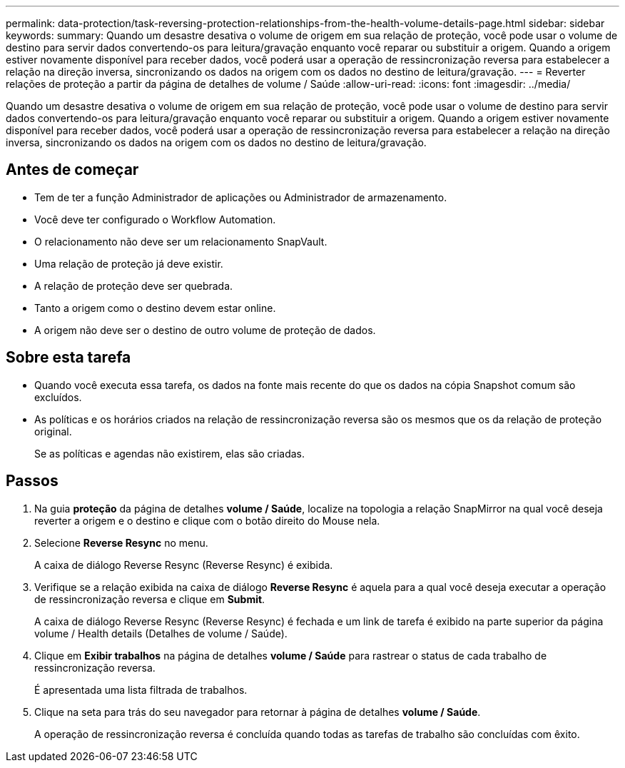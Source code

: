 ---
permalink: data-protection/task-reversing-protection-relationships-from-the-health-volume-details-page.html 
sidebar: sidebar 
keywords:  
summary: Quando um desastre desativa o volume de origem em sua relação de proteção, você pode usar o volume de destino para servir dados convertendo-os para leitura/gravação enquanto você reparar ou substituir a origem. Quando a origem estiver novamente disponível para receber dados, você poderá usar a operação de ressincronização reversa para estabelecer a relação na direção inversa, sincronizando os dados na origem com os dados no destino de leitura/gravação. 
---
= Reverter relações de proteção a partir da página de detalhes de volume / Saúde
:allow-uri-read: 
:icons: font
:imagesdir: ../media/


[role="lead"]
Quando um desastre desativa o volume de origem em sua relação de proteção, você pode usar o volume de destino para servir dados convertendo-os para leitura/gravação enquanto você reparar ou substituir a origem. Quando a origem estiver novamente disponível para receber dados, você poderá usar a operação de ressincronização reversa para estabelecer a relação na direção inversa, sincronizando os dados na origem com os dados no destino de leitura/gravação.



== Antes de começar

* Tem de ter a função Administrador de aplicações ou Administrador de armazenamento.
* Você deve ter configurado o Workflow Automation.
* O relacionamento não deve ser um relacionamento SnapVault.
* Uma relação de proteção já deve existir.
* A relação de proteção deve ser quebrada.
* Tanto a origem como o destino devem estar online.
* A origem não deve ser o destino de outro volume de proteção de dados.




== Sobre esta tarefa

* Quando você executa essa tarefa, os dados na fonte mais recente do que os dados na cópia Snapshot comum são excluídos.
* As políticas e os horários criados na relação de ressincronização reversa são os mesmos que os da relação de proteção original.
+
Se as políticas e agendas não existirem, elas são criadas.





== Passos

. Na guia *proteção* da página de detalhes *volume / Saúde*, localize na topologia a relação SnapMirror na qual você deseja reverter a origem e o destino e clique com o botão direito do Mouse nela.
. Selecione *Reverse Resync* no menu.
+
A caixa de diálogo Reverse Resync (Reverse Resync) é exibida.

. Verifique se a relação exibida na caixa de diálogo *Reverse Resync* é aquela para a qual você deseja executar a operação de ressincronização reversa e clique em *Submit*.
+
A caixa de diálogo Reverse Resync (Reverse Resync) é fechada e um link de tarefa é exibido na parte superior da página volume / Health details (Detalhes de volume / Saúde).

. Clique em *Exibir trabalhos* na página de detalhes *volume / Saúde* para rastrear o status de cada trabalho de ressincronização reversa.
+
É apresentada uma lista filtrada de trabalhos.

. Clique na seta para trás do seu navegador para retornar à página de detalhes *volume / Saúde*.
+
A operação de ressincronização reversa é concluída quando todas as tarefas de trabalho são concluídas com êxito.


